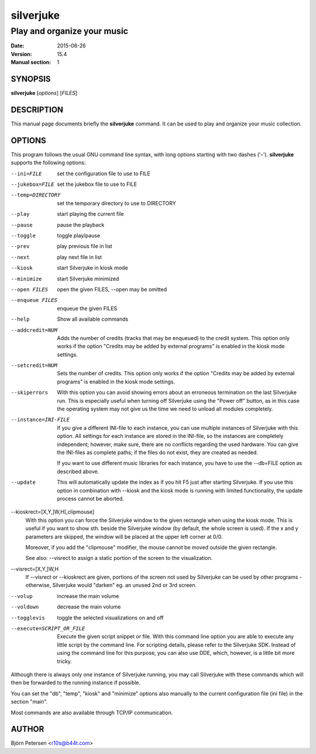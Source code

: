 ==========
silverjuke
==========

Play and organize your music
----------------------------

:Date:            2015-06-26
:Version:         15.4
:Manual section:  1


SYNOPSIS
========

**silverjuke** [*options*] [*FILES*]


DESCRIPTION
===========

This manual page documents briefly the **silverjuke** command.
It can be used to play and organize your music collection.


OPTIONS
=======

This program follows the usual GNU command line syntax, with long options
starting with two dashes ('**-**'). **silverjuke** supports the following options:

--ini=FILE
  set the configuration file to use to FILE

--jukebox=FILE
  set the jukebox file to use to FILE

--temp=DIRECTORY
  set the temporary directory to use to DIRECTORY

--play
  start playing the current file

--pause
  pause the playback

--toggle
  toggle play/pause

--prev
  play previous file in list

--next
  play next file in list

--kiosk
  start Silverjuke in kiosk mode

--minimize
  start Silverjuke minimized

--open FILES
  open the given FILES, --open may be omitted

--enqueue FILES
  enqueue the given FILES

--help
  Show all available commands

--addcredit=NUM
  Adds the number of credits (tracks that may be enqueued) to the credit system.
  This option only works if the option "Credits may be added by external
  programs" is enabled in the kiosk mode settings.

--setcredit=NUM
  Sets the number of credits.  This option only works if the option "Credits may
  be added by external programs" is enabled in the kiosk mode settings.

--skiperrors
  With this option you can avoid showing errors about an erroneous termination
  on the last Silverjuke run. This is especially useful when turning off
  Silverjuke using the "Power off" button, as in this case the operating system
  may not give us the time we need to unload all modules completely.

--instance=INI-FILE
  If you give a different INI-file to each instance, you can use multiple
  instances of Silverjuke with this option. All settings for each instance are
  stored in the INI-file, so the instances are completely independent; however,
  make sure, there are no conflicts regarding the used hardware.
  You can give the INI-files as complete paths; if the files do not exist, they
  are created as needed.

  If you want to use different music libraries for each instance, you have to
  use the --db=FILE option as described above.

--update
  This will automatically update the index as if you hit F5 just after starting
  Silverjuke. If you use this option in combination with --kiosk and the kiosk
  mode is running with limited functionality, the update process cannot be
  aborted.

--kioskrect=[X,Y,]W,H[,clipmouse]
  With this option you can force the Silverjuke window to the given rectangle
  when using the kiosk mode. This is useful if you want to show sth. beside the
  Silverjuke window (by default, the whole screen is used). If the x and y
  parameters are skipped, the window will be placed at the upper left corner at
  0/0.

  Moreover, if you add the "clipmouse" modifier, the mouse cannot be moved
  outside the given rectangle.

  See also: --visrect to assign a static portion of the screen to the
  visualization.

--visrect=[X,Y,]W,H
  If --visrect or --kioskrect are given, portions of the screen not used by
  Silverjuke can be used by other programs - otherwise, Silverjuke would
  "darken" eg. an unused 2nd or 3rd screen.

--volup
  increase the main volume

--voldown
  decrease the main volume

--togglevis
  toggle the selected visualizations on and off

--execute=SCRIPT_OR_FILE
  Execute the given script snippet or file. With this command line option you
  are able to execute any little script by the command line. For scripting
  details, please refer to the Silverjuke SDK. Instead of using the command line
  for this purpose, you can also use DDE, which, however, is a little bit more tricky.

Although there is always only one instance of Silverjuke running, you may call
Silverjuke with these commands which will then be forwarded to the running
instance if possible.

You can set the "db", "temp", "kiosk" and "minimize" options also manually to
the current configuration file (ini file) in the section "main".

Most commands are also available through TCP/IP communication.


AUTHOR
======

Björn Petersen <r10s@b44t.com>
